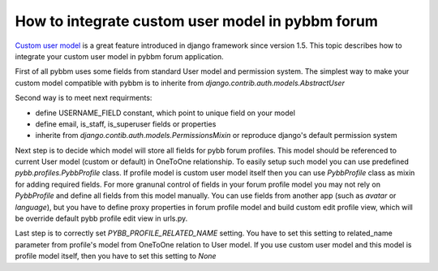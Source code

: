 How to integrate custom user model in pybbm forum
=================================================

`Custom user model <https://docs.djangoproject.com/en/1.5/topics/auth/customizing/#substituting-a-custom-user-model>`_
is a great feature introduced in django framework since version 1.5. This topic describes how
to integrate your custom user model in pybbm forum application.

First of all pybbm uses some fields from standard User model and permission system.
The simplest way to make your custom model compatible with pybbm is to inherite from
`django.contrib.auth.models.AbstractUser`

Second way is to meet next requirments:

* define USERNAME_FIELD constant, which point to unique field on your model
* define email, is_staff, is_superuser fields or properties
* inherite from `django.contib.auth.models.PermissionsMixin` or reproduce django's
  default permission system

Next step is to decide which model will store all fields for pybb forum profiles.
This model should be referenced to current User model (custom or default) in OneToOne
relationship. To easily setup such model you can use predefined `pybb.profiles.PybbProfile`
class. If profile model is custom user model itself then you can use `PybbProfile` class
as mixin for adding required fields. For more granunal control of fields in your forum
profile model you may not rely on `PybbProfile` and define all fields from
this model manually. You can use fields from another app (such as `avatar` or `language`),
but you have to define proxy properties in forum profile model and build custom
edit profile view, which will be override default pybb profile edit view in urls.py.

Last step is to correctly set `PYBB_PROFILE_RELATED_NAME` setting. You have to set this
setting to related_name parameter from profile's model from OneToOne relation to User model.
If you use custom user model and this model is profile model itself, then you have to set
this setting to `None`
